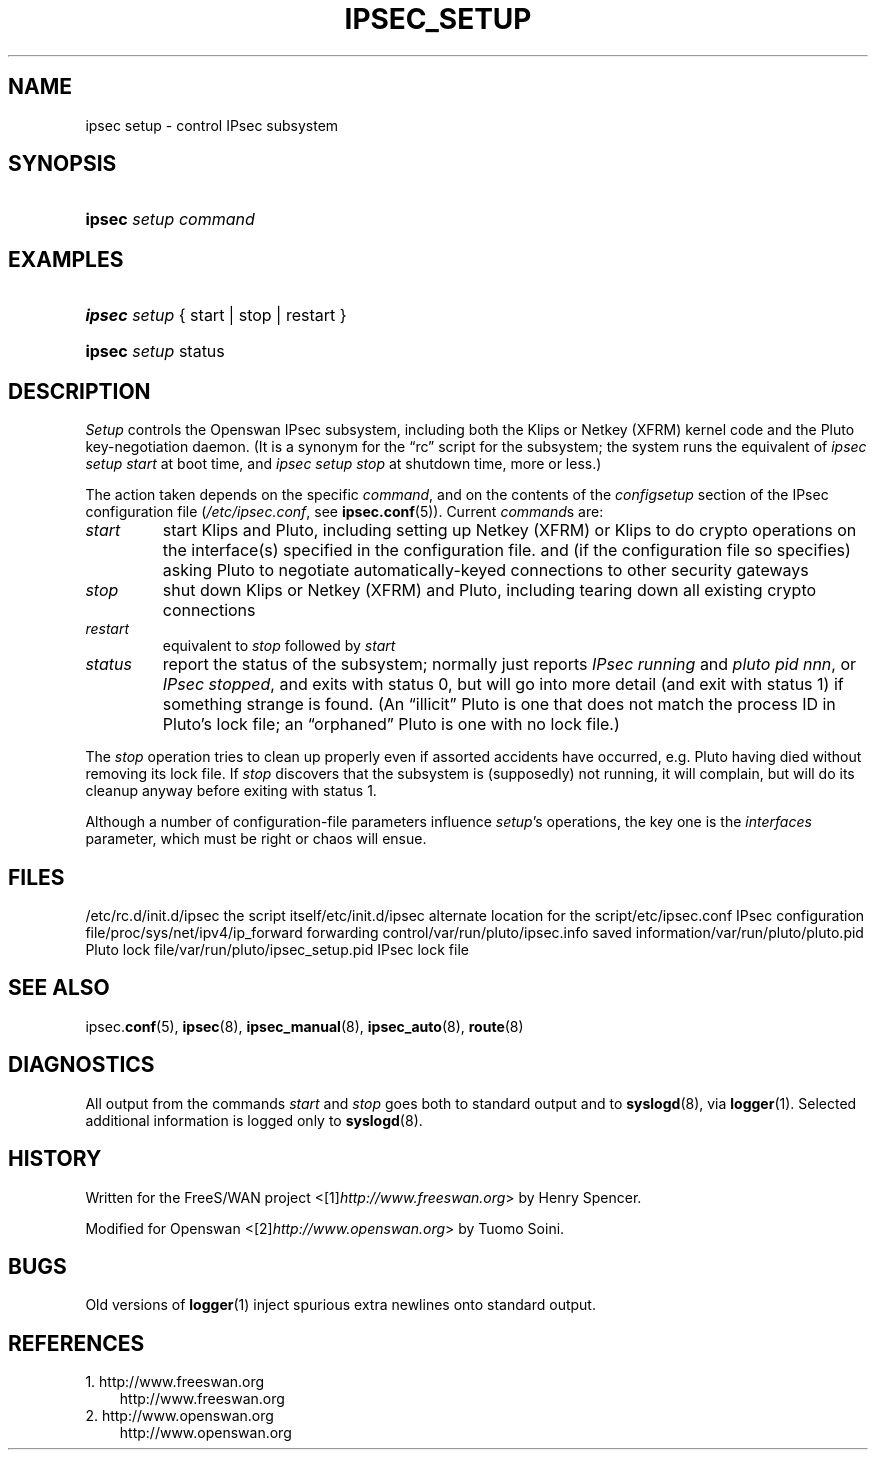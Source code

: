 .\" ** You probably do not want to edit this file directly **
.\" It was generated using the DocBook XSL Stylesheets (version 1.69.1).
.\" Instead of manually editing it, you probably should edit the DocBook XML
.\" source for it and then use the DocBook XSL Stylesheets to regenerate it.
.TH "IPSEC_SETUP" "8" "10/20/2009" "20 October 2009" "20 October 2009"
.\" disable hyphenation
.nh
.\" disable justification (adjust text to left margin only)
.ad l
.SH "NAME"
ipsec setup \- control IPsec subsystem
.SH "SYNOPSIS"
.HP 6
\fBipsec\fR \fIsetup\fR \fIcommand\fR
.SH "EXAMPLES"
.HP 6
\fBipsec\fR \fIsetup\fR {\ start\ |\ stop\ |\ restart\ }
.HP 6
\fBipsec\fR \fIsetup\fR status
.SH "DESCRIPTION"
.PP
\fISetup\fR
controls the Openswan IPsec subsystem, including both the Klips or Netkey (XFRM) kernel code and the Pluto key\-negotiation daemon. (It is a synonym for the \(lqrc\(rq script for the subsystem; the system runs the equivalent of
\fIipsec setup start\fR
at boot time, and
\fIipsec setup stop\fR
at shutdown time, more or less.)
.PP
The action taken depends on the specific
\fIcommand\fR, and on the contents of the
\fIconfig\fR\fIsetup\fR
section of the IPsec configuration file (\fI/etc/ipsec.conf\fR, see
\fBipsec.conf\fR(5)). Current
\fIcommand\fRs are:
.TP
\fIstart\fR
start Klips and Pluto, including setting up Netkey (XFRM) or Klips to do crypto operations on the interface(s) specified in the configuration file. and (if the configuration file so specifies) asking Pluto to negotiate automatically\-keyed connections to other security gateways
.TP
\fIstop\fR
shut down Klips or Netkey (XFRM) and Pluto, including tearing down all existing crypto connections
.TP
\fIrestart\fR
equivalent to
\fIstop\fR
followed by
\fIstart\fR
.TP
\fIstatus\fR
report the status of the subsystem; normally just reports
\fIIPsec running\fR
and
\fIpluto pid \fR\fInnn\fR, or
\fIIPsec stopped\fR, and exits with status 0, but will go into more detail (and exit with status 1) if something strange is found. (An \(lqillicit\(rq Pluto is one that does not match the process ID in Pluto's lock file; an \(lqorphaned\(rq Pluto is one with no lock file.)
.PP
The
\fIstop\fR
operation tries to clean up properly even if assorted accidents have occurred, e.g. Pluto having died without removing its lock file. If
\fIstop\fR
discovers that the subsystem is (supposedly) not running, it will complain, but will do its cleanup anyway before exiting with status 1.
.PP
Although a number of configuration\-file parameters influence
\fIsetup\fR's operations, the key one is the
\fIinterfaces\fR
parameter, which must be right or chaos will ensue.
.SH "FILES"
.PP
/etc/rc.d/init.d/ipsec the script itself/etc/init.d/ipsec alternate location for the script/etc/ipsec.conf IPsec configuration file/proc/sys/net/ipv4/ip_forward forwarding control/var/run/pluto/ipsec.info saved information/var/run/pluto/pluto.pid Pluto lock file/var/run/pluto/ipsec_setup.pid IPsec lock file
.SH "SEE ALSO"
.PP
ipsec.\fBconf\fR(5),
\fBipsec\fR(8),
\fBipsec_manual\fR(8),
\fBipsec_auto\fR(8),
\fBroute\fR(8)
.SH "DIAGNOSTICS"
.PP
All output from the commands
\fIstart\fR
and
\fIstop\fR
goes both to standard output and to
\fBsyslogd\fR(8), via
\fBlogger\fR(1). Selected additional information is logged only to
\fBsyslogd\fR(8).
.SH "HISTORY"
.PP
Written for the FreeS/WAN project <[1]\&\fIhttp://www.freeswan.org\fR> by Henry Spencer.
.PP
Modified for Openswan <[2]\&\fIhttp://www.openswan.org\fR> by Tuomo Soini.
.SH "BUGS"
.PP
Old versions of
\fBlogger\fR(1)
inject spurious extra newlines onto standard output.
.SH "REFERENCES"
.TP 3
1.\ http://www.freeswan.org
\%http://www.freeswan.org
.TP 3
2.\ http://www.openswan.org
\%http://www.openswan.org
